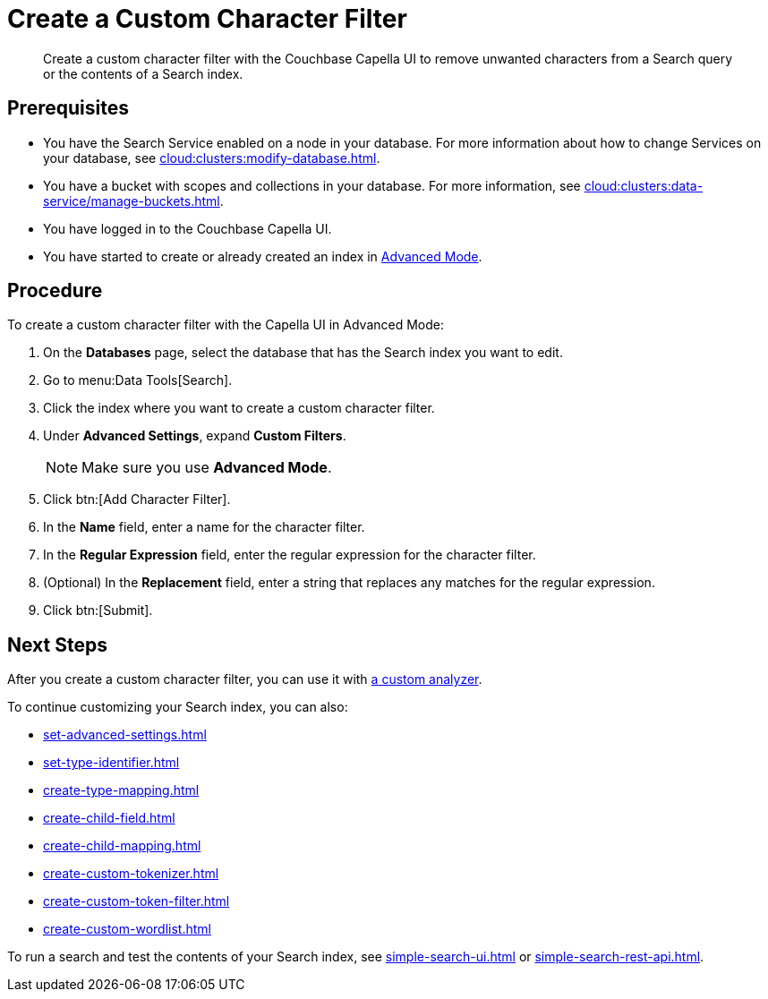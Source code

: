 = Create a Custom Character Filter
:page-topic-type: guide
:description: Create a custom character filter with the Couchbase Capella UI to remove unwanted characters from a Search query or the contents of a Search index.

[abstract]
{description}

== Prerequisites 

* You have the Search Service enabled on a node in your database.
For more information about how to change Services on your database, see xref:cloud:clusters:modify-database.adoc[].

* You have a bucket with scopes and collections in your database. 
For more information, see xref:cloud:clusters:data-service/manage-buckets.adoc[].
 
* You have logged in to the Couchbase Capella UI. 

* You have started to create or already created an index in xref:create-search-index-ui.adoc[Advanced Mode].

== Procedure 

To create a custom character filter with the Capella UI in Advanced Mode:

. On the *Databases* page, select the database that has the Search index you want to edit. 
. Go to menu:Data Tools[Search].
. Click the index where you want to create a custom character filter.
. Under *Advanced Settings*, expand *Custom Filters*. 
+
NOTE: Make sure you use *Advanced Mode*. 
. Click btn:[Add Character Filter].
. In the *Name* field, enter a name for the character filter. 
. In the *Regular Expression* field, enter the regular expression for the character filter. 
. (Optional) In the *Replacement* field, enter a string that replaces any matches for the regular expression. 
. Click btn:[Submit].

== Next Steps

After you create a custom character filter, you can use it with xref:create-custom-analyzer.adoc[a custom analyzer]. 

To continue customizing your Search index, you can also: 

* xref:set-advanced-settings.adoc[]
* xref:set-type-identifier.adoc[]
* xref:create-type-mapping.adoc[]
* xref:create-child-field.adoc[]
* xref:create-child-mapping.adoc[]
* xref:create-custom-tokenizer.adoc[]
* xref:create-custom-token-filter.adoc[]
* xref:create-custom-wordlist.adoc[]

To run a search and test the contents of your Search index, see xref:simple-search-ui.adoc[] or xref:simple-search-rest-api.adoc[].